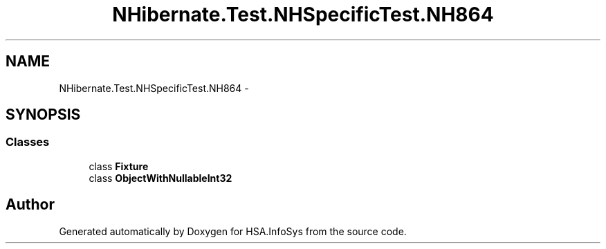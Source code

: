 .TH "NHibernate.Test.NHSpecificTest.NH864" 3 "Fri Jul 5 2013" "Version 1.0" "HSA.InfoSys" \" -*- nroff -*-
.ad l
.nh
.SH NAME
NHibernate.Test.NHSpecificTest.NH864 \- 
.SH SYNOPSIS
.br
.PP
.SS "Classes"

.in +1c
.ti -1c
.RI "class \fBFixture\fP"
.br
.ti -1c
.RI "class \fBObjectWithNullableInt32\fP"
.br
.in -1c
.SH "Author"
.PP 
Generated automatically by Doxygen for HSA\&.InfoSys from the source code\&.
